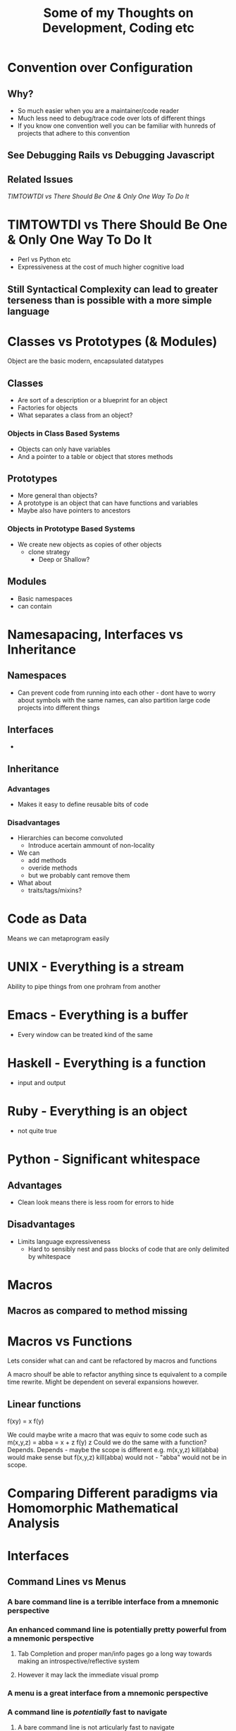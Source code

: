 #+TITLE: Some of my Thoughts on Development, Coding etc

* Convention over Configuration
** Why?
 - So much easier when you are a maintainer/code reader
 - Much less need to debug/trace code over lots of different things
 - If you know one convention well you can be familiar with hunreds of projects that adhere to this convention
** See Debugging Rails vs Debugging Javascript
** Related Issues
[[*TIMTOWTDI%20vs%20There%20Should%20Be%20One%20&%20Only%20One%20Way%20To%20Do%20It][TIMTOWTDI vs There Should Be One & Only One Way To Do It]]

* TIMTOWTDI vs There Should Be One & Only One Way To Do It
 - Perl vs Python etc
 - Expressiveness at the cost of much higher cognitive load
** Still Syntactical Complexity can lead to greater terseness than is possible with a more simple language

* Classes vs Prototypes (& Modules)
Object are the basic modern, encapsulated datatypes
** Classes
 - Are sort of a description or a blueprint for an object
 - Factories for objects
 - What separates a class from an object?
*** Objects in Class Based Systems
 - Objects can only have variables
 - And a pointer to a table or object that stores methods
** Prototypes
 - More general than objects?
 - A prototype is an object that can have functions and variables
 - Maybe also have pointers to ancestors
*** Objects in Prototype Based Systems
 - We create new objects as copies of other objects
   - clone strategy
     - Deep or Shallow?
** Modules
 - Basic namespaces
 - can contain
* Namesapacing, Interfaces vs Inheritance
** Namespaces
 - Can prevent code from running into each other - dont have to worry about symbols with the same names, can also partition large code projects into different things
** Interfaces
 - 
** Inheritance
*** Advantages
 - Makes it easy to define reusable bits of code
*** Disadvantages
 - Hierarchies can become convoluted
   - Introduce acertain ammount of non-locality
 - We can
   - add methods
   - overide methods
   - but we probably cant remove them
 - What about
   - traits/tags/mixins?
* Code as Data
Means we can metaprogram easily

* UNIX - Everything is a stream
Ability to pipe things from one prohram from another
* Emacs - Everything is a buffer
 - Every window can be treated kind of the same
* Haskell - Everything is a function
 - input and output
* Ruby - Everything is an object
 - not quite true
* Python - Significant whitespace
** Advantages
 - Clean look means there is less room for errors to hide
** Disadvantages
 - Limits language expressiveness
   - Hard to sensibly nest and pass blocks of code that are only delimited by whitespace

* Macros
** Macros as compared to method missing
* Macros vs Functions
Lets consider what can and cant be refactored by macros and functions

A macro shoulf be able to refactor anything since ts equivalent to a compile time rewrite. Might be dependent on several expansions however.
** Linear functions
f(xy) = x f(y)

We could maybe write a macro that was equiv to some code such as
m(x,y,z) =
abba = x + z
f(y) z
Could we do the same with a function?
Depends.
Depends - maybe the scope is different e.g.
m(x,y,z)
kill(abba)
would make sense
but 
f(x,y,z)
kill(abba)
would not - "abba" would not be in scope.


* Comparing Different paradigms via Homomorphic Mathematical Analysis
* Interfaces
** Command Lines vs Menus
*** A bare command line is a terrible interface from a mnemonic perspective
*** An enhanced command line is potentially pretty powerful from a mnemonic perspective
**** Tab Completion and proper man/info pages go a long way towards making an introspective/reflective system
**** However it may lack the immediate visual promp
*** A menu is a great interface from a mnemonic perspective
*** A command line is /potentially/ fast to navigate
**** A bare command line is not articularly fast to navigate
***** Need to touch type everyhing
**** With tab completion and command history it can easily be made very fast
*** A menu is not particularly fast to navigate and doesnt have much potential for improvement
